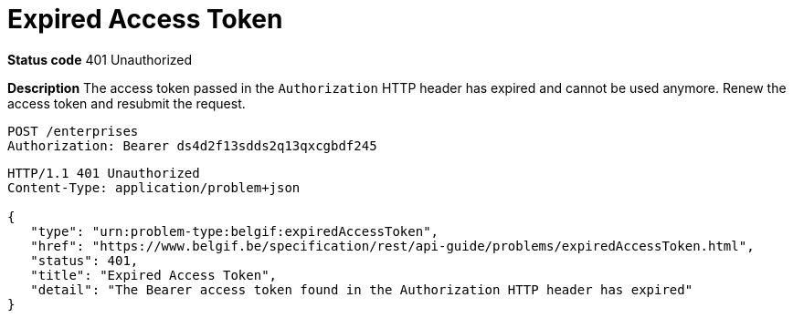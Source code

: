 = Expired Access Token
:nofooter:

*Status code* 401 Unauthorized

*Description* The access token passed in the `Authorization` HTTP header has expired and cannot be used anymore. Renew the access token and resubmit the request.

```
POST /enterprises
Authorization: Bearer ds4d2f13sdds2q13qxcgbdf245
```

```
HTTP/1.1 401 Unauthorized
Content-Type: application/problem+json

{
   "type": "urn:problem-type:belgif:expiredAccessToken",
   "href": "https://www.belgif.be/specification/rest/api-guide/problems/expiredAccessToken.html",
   "status": 401,
   "title": "Expired Access Token",
   "detail": "The Bearer access token found in the Authorization HTTP header has expired"
}
```
